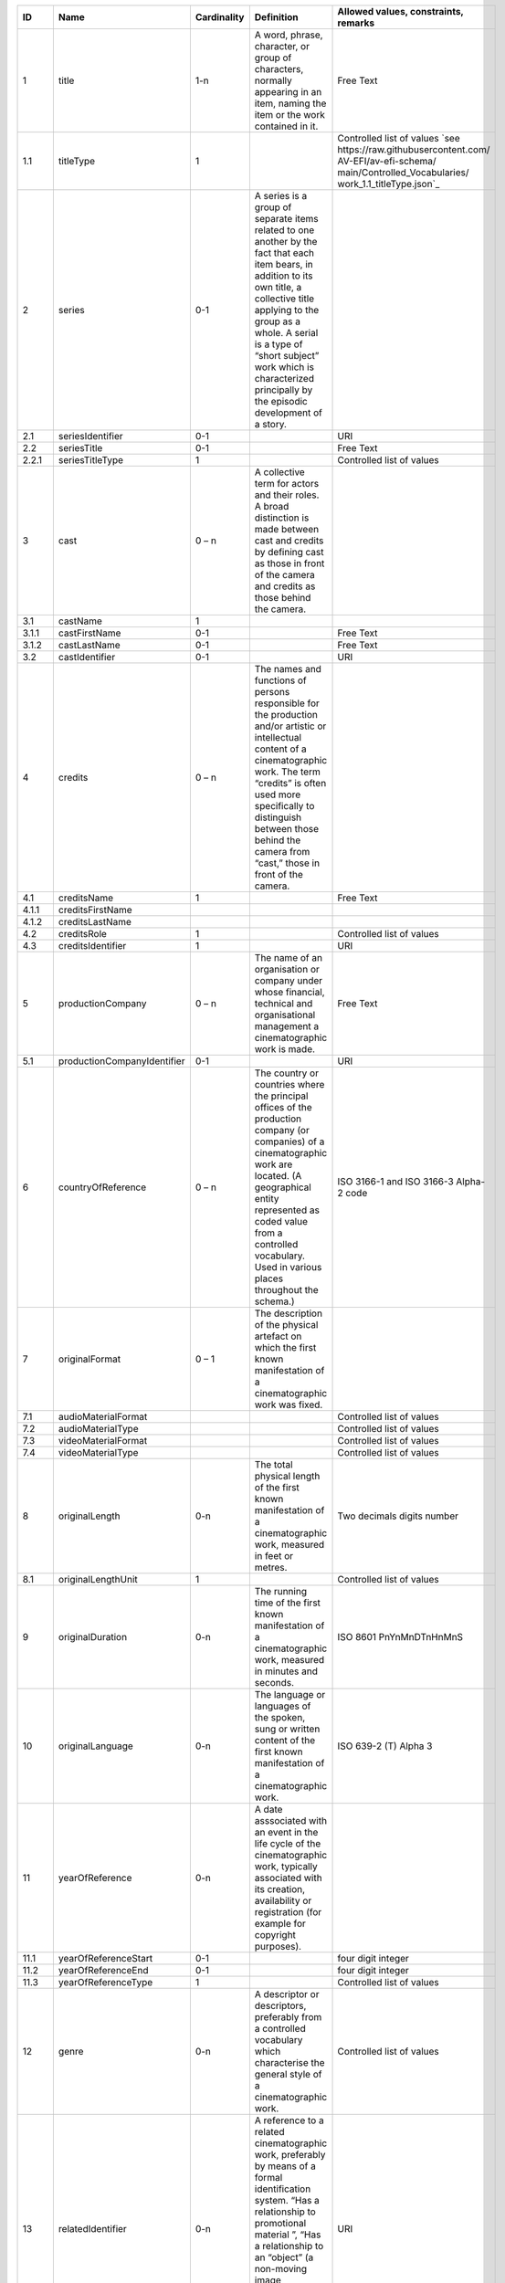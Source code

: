 +------+---------------------------+-----------+--------------------------------------------------+--------------------------------------+
|ID    |Name                       |Cardinality|Definition                                        |Allowed values, constraints, remarks  |
+======+===========================+===========+==================================================+======================================+
|1     |title                      |1-n        |A word, phrase, character, or group of characters,|Free Text                             |
|      |                           |           |normally appearing in an item, naming the item or |                                      |
|      |                           |           |the work contained in it.                         |                                      |
+------+---------------------------+-----------+--------------------------------------------------+--------------------------------------+
|1.1   |titleType                  |1          |                                                  |Controlled list of values             |
|      |                           |           |                                                  |`see                                  |
|      |                           |           |                                                  |https://raw.githubusercontent.com/    |
|      |                           |           |                                                  |AV-EFI/av-efi-schema/                 |
|      |                           |           |                                                  |main/Controlled_Vocabularies/         |
|      |                           |           |                                                  |work_1.1_titleType.json`_             |          
+------+---------------------------+-----------+--------------------------------------------------+--------------------------------------+
|2     |series                     |0-1        |A series is a group of separate items related to  |                                      |
|      |                           |           |one another by the fact that each item bears, in  |                                      |
|      |                           |           |addition to its own title, a collective title     |                                      |
|      |                           |           |applying to the group as a whole.  A serial is a  |                                      |
|      |                           |           |type of “short subject” work which is             |                                      |
|      |                           |           |characterized principally by the episodic         |                                      |
|      |                           |           |development of a story.                           |                                      |
+------+---------------------------+-----------+--------------------------------------------------+--------------------------------------+
|2.1   |seriesIdentifier           |0-1        |                                                  |URI                                   |
+------+---------------------------+-----------+--------------------------------------------------+--------------------------------------+
|2.2   |seriesTitle                |0-1        |                                                  |Free Text                             |
+------+---------------------------+-----------+--------------------------------------------------+--------------------------------------+
|2.2.1 |seriesTitleType            |1          |                                                  |Controlled list of values             |
+------+---------------------------+-----------+--------------------------------------------------+--------------------------------------+
|3     |cast                       |0 – n      |A collective term for actors and their roles. A   |                                      |
|      |                           |           |broad distinction is made between cast and credits|                                      |
|      |                           |           |by defining cast as those in front of the camera  |                                      |
|      |                           |           |and credits as those behind the camera.           |                                      |
+------+---------------------------+-----------+--------------------------------------------------+--------------------------------------+
|3.1   |castName                   |1          |                                                  |                                      |
+------+---------------------------+-----------+--------------------------------------------------+--------------------------------------+
|3.1.1 |castFirstName              |0-1        |                                                  |Free Text                             |
+------+---------------------------+-----------+--------------------------------------------------+--------------------------------------+
|3.1.2 |castLastName               |0-1        |                                                  |Free Text                             |
+------+---------------------------+-----------+--------------------------------------------------+--------------------------------------+
|3.2   |castIdentifier             |0-1        |                                                  |URI                                   |
+------+---------------------------+-----------+--------------------------------------------------+--------------------------------------+
|4     |credits                    |0 – n      |The names and functions of persons responsible for|                                      |
|      |                           |           |the production and/or artistic or intellectual    |                                      |
|      |                           |           |content of a cinematographic work. The term       |                                      |
|      |                           |           |“credits” is often used more specifically to      |                                      |
|      |                           |           |distinguish between those behind the camera from  |                                      |
|      |                           |           |“cast,” those in front of the camera.             |                                      |
+------+---------------------------+-----------+--------------------------------------------------+--------------------------------------+
|4.1   |creditsName                |1          |                                                  |Free Text                             |
+------+---------------------------+-----------+--------------------------------------------------+--------------------------------------+
|4.1.1 |creditsFirstName           |           |                                                  |                                      |
+------+---------------------------+-----------+--------------------------------------------------+--------------------------------------+
|4.1.2 |creditsLastName            |           |                                                  |                                      |
+------+---------------------------+-----------+--------------------------------------------------+--------------------------------------+
|4.2   |creditsRole                |1          |                                                  |Controlled list of values             |
+------+---------------------------+-----------+--------------------------------------------------+--------------------------------------+
|4.3   |creditsIdentifier          |1          |                                                  |URI                                   |
+------+---------------------------+-----------+--------------------------------------------------+--------------------------------------+
|5     |productionCompany          |0 – n      |The name of an organisation or company under whose|Free Text                             |
|      |                           |           |financial, technical and organisational management|                                      |
|      |                           |           |a cinematographic work is made.                   |                                      |
+------+---------------------------+-----------+--------------------------------------------------+--------------------------------------+
|5.1   |productionCompanyIdentifier|0-1        |                                                  |URI                                   |
+------+---------------------------+-----------+--------------------------------------------------+--------------------------------------+
|6     |countryOfReference         |0 – n      |The country or countries where the principal      |ISO 3166-1 and ISO 3166-3 Alpha-2 code|
|      |                           |           |offices of the production company (or companies)  |                                      |
|      |                           |           |of a cinematographic work are located. (A         |                                      |
|      |                           |           |geographical entity represented as coded value    |                                      |
|      |                           |           |from a controlled vocabulary. Used in various     |                                      |
|      |                           |           |places throughout the schema.)                    |                                      |
+------+---------------------------+-----------+--------------------------------------------------+--------------------------------------+
|7     |originalFormat             |0 – 1      |The description of the physical artefact on which |                                      |
|      |                           |           |the first known manifestation of a cinematographic|                                      |
|      |                           |           |work was fixed.                                   |                                      |
+------+---------------------------+-----------+--------------------------------------------------+--------------------------------------+
|7.1   |audioMaterialFormat        |           |                                                  |Controlled list of values             |
+------+---------------------------+-----------+--------------------------------------------------+--------------------------------------+
|7.2   |audioMaterialType          |           |                                                  |Controlled list of values             |
+------+---------------------------+-----------+--------------------------------------------------+--------------------------------------+
|7.3   |videoMaterialFormat        |           |                                                  |Controlled list of values             |
+------+---------------------------+-----------+--------------------------------------------------+--------------------------------------+
|7.4   |videoMaterialType          |           |                                                  |Controlled list of values             |
+------+---------------------------+-----------+--------------------------------------------------+--------------------------------------+
|8     |originalLength             |0-n        |The total physical length of the first known      |Two decimals digits number            |
|      |                           |           |manifestation of a cinematographic work, measured |                                      |
|      |                           |           |in feet or metres.                                |                                      |
+------+---------------------------+-----------+--------------------------------------------------+--------------------------------------+
|8.1   |originalLengthUnit         |1          |                                                  |Controlled list of values             |
+------+---------------------------+-----------+--------------------------------------------------+--------------------------------------+
|9     |originalDuration           |0-n        |The running time of the first known manifestation |ISO 8601 PnYnMnDTnHnMnS               |
|      |                           |           |of a cinematographic work, measured in minutes and|                                      |
|      |                           |           |seconds.                                          |                                      |
+------+---------------------------+-----------+--------------------------------------------------+--------------------------------------+
|10    |originalLanguage           |0-n        |The language or languages of the spoken, sung or  |ISO 639-2 (T) Alpha 3                 |
|      |                           |           |written content of the first known manifestation  |                                      |
|      |                           |           |of a cinematographic work.                        |                                      |
+------+---------------------------+-----------+--------------------------------------------------+--------------------------------------+
|11    |yearOfReference            |0-n        |A date asssociated with an event in the life cycle|                                      |
|      |                           |           |of the cinematographic work, typically associated |                                      |
|      |                           |           |with its creation, availability or registration   |                                      |
|      |                           |           |(for example for copyright purposes).             |                                      |
+------+---------------------------+-----------+--------------------------------------------------+--------------------------------------+
|11.1  |yearOfReferenceStart       |0-1        |                                                  |four digit integer                    |
+------+---------------------------+-----------+--------------------------------------------------+--------------------------------------+
|11.2  |yearOfReferenceEnd         |0-1        |                                                  |four digit integer                    |
+------+---------------------------+-----------+--------------------------------------------------+--------------------------------------+
|11.3  |yearOfReferenceType        |1          |                                                  |Controlled list of values             |
+------+---------------------------+-----------+--------------------------------------------------+--------------------------------------+
|12    |genre                      |0-n        |A descriptor or descriptors, preferably from a    |Controlled list of values             |
|      |                           |           |controlled vocabulary which characterise the      |                                      |
|      |                           |           |general style of a cinematographic work.          |                                      |
+------+---------------------------+-----------+--------------------------------------------------+--------------------------------------+
|13    |relatedIdentifier          |0-n        |A reference to a related cinematographic work,    |URI                                   |
|      |                           |           |preferably by means of a formal identification    |                                      |
|      |                           |           |system. “Has a relationship to promotional        |                                      |
|      |                           |           |material ”, “Has a relationship to an “object” (a |                                      |
|      |                           |           |non-moving image resource)” “Has a relationship to|                                      |
|      |                           |           |an archival document” (FIAF)                      |                                      |
+------+---------------------------+-----------+--------------------------------------------------+--------------------------------------+
|14    |source                     |1          |The name of the archive or other organisation     |                                      |
|      |                           |           |supplying the record.                             |                                      |
+------+---------------------------+-----------+--------------------------------------------------+--------------------------------------+
|14.1  |sourceName                 |1          |                                                  |                                      |
+------+---------------------------+-----------+--------------------------------------------------+--------------------------------------+
|14.2  |sourceIdentifier           |1          |                                                  |                                      |
+------+---------------------------+-----------+--------------------------------------------------+--------------------------------------+
|14.3  |sourceAttribution          |1          |                                                  |                                      |
+------+---------------------------+-----------+--------------------------------------------------+--------------------------------------+
|14.3.1|sourceAttributionDate      |1          |                                                  |ISO 8601                              |
+------+---------------------------+-----------+--------------------------------------------------+--------------------------------------+
|14.3.2|sourceAttributionType      |1          |                                                  |Controlled list of values             |
+------+---------------------------+-----------+--------------------------------------------------+--------------------------------------+
|15    |lastModified               |1          |Date and time of last update to metadata record.  |ISO 8601                              |
+------+---------------------------+-----------+--------------------------------------------------+--------------------------------------+
|16    |schemaVersion              |1          |Version of the used schema for a specific dataset |Controlled list of values             |
+------+---------------------------+-----------+--------------------------------------------------+--------------------------------------+
